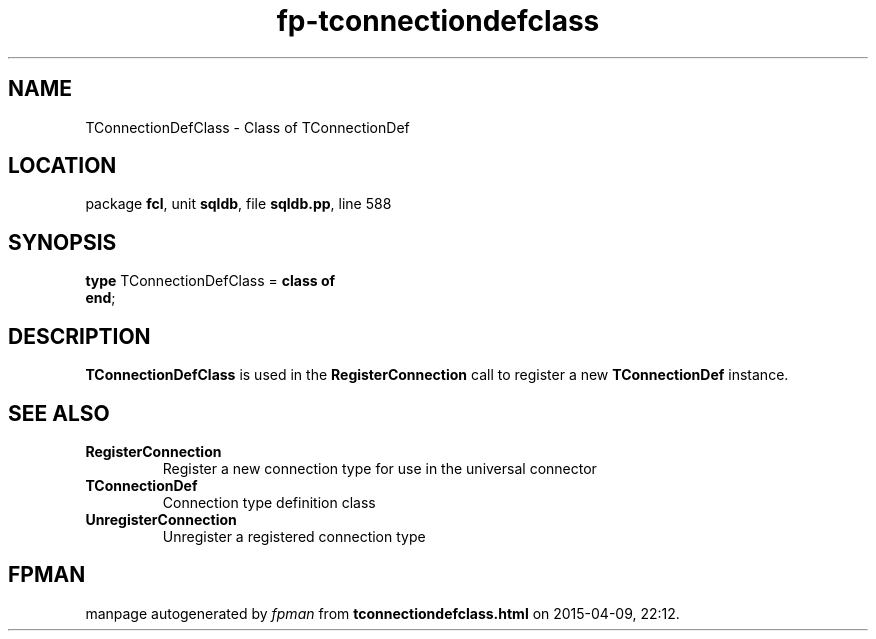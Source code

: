 .\" file autogenerated by fpman
.TH "fp-tconnectiondefclass" 3 "2014-03-14" "fpman" "Free Pascal Programmer's Manual"
.SH NAME
TConnectionDefClass - Class of TConnectionDef
.SH LOCATION
package \fBfcl\fR, unit \fBsqldb\fR, file \fBsqldb.pp\fR, line 588
.SH SYNOPSIS
\fBtype\fR TConnectionDefClass = \fBclass of\fR
.br
\fBend\fR;
.SH DESCRIPTION
\fBTConnectionDefClass\fR is used in the \fBRegisterConnection\fR call to register a new \fBTConnectionDef\fR instance.


.SH SEE ALSO
.TP
.B RegisterConnection
Register a new connection type for use in the universal connector
.TP
.B TConnectionDef
Connection type definition class
.TP
.B UnregisterConnection
Unregister a registered connection type

.SH FPMAN
manpage autogenerated by \fIfpman\fR from \fBtconnectiondefclass.html\fR on 2015-04-09, 22:12.

